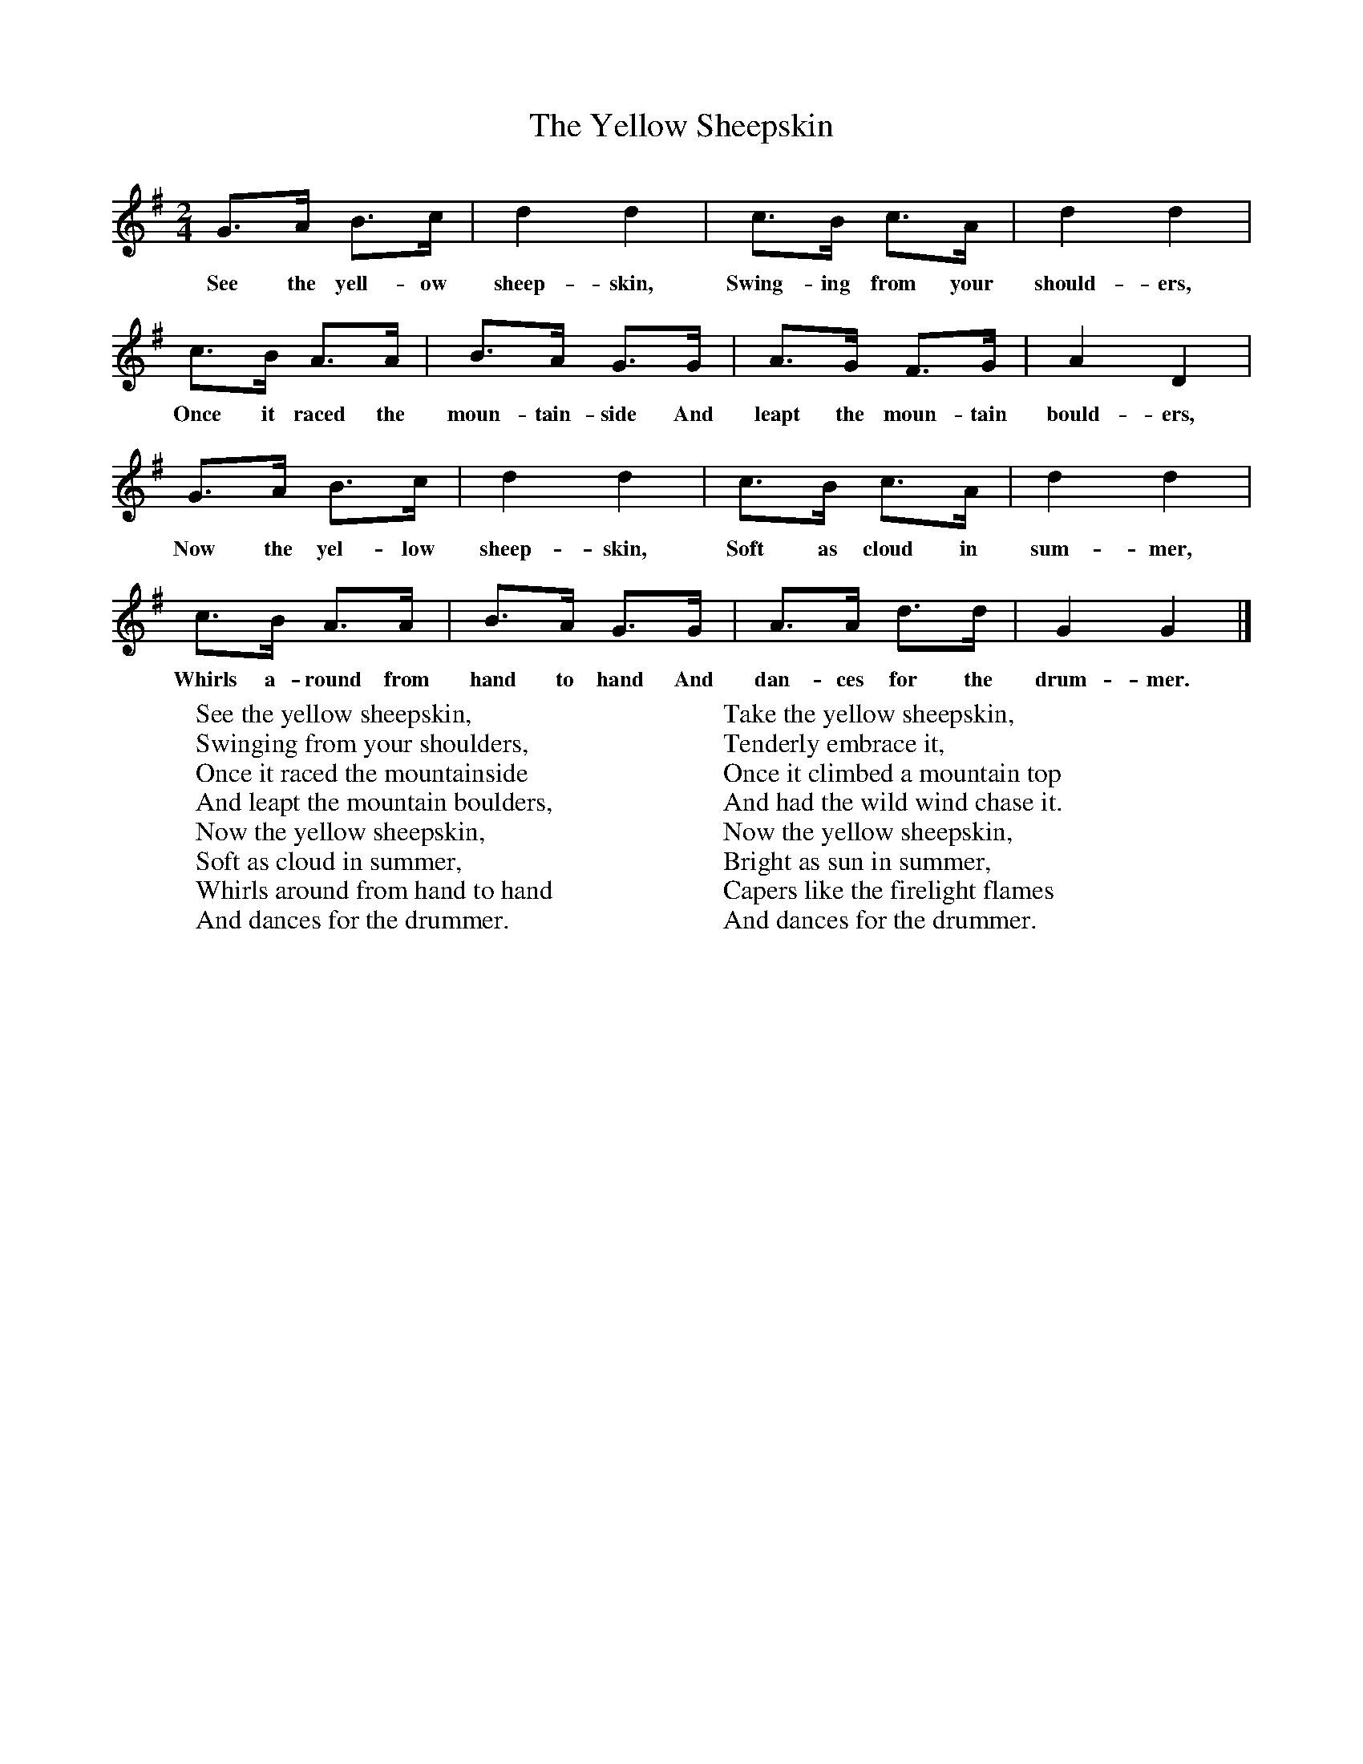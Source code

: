 X:1
T:The Yellow Sheepskin
B:Singing Together, Summer 1970, BBC Publications
F:http://www.folkinfo.org/songs
M:2/4     %Meter
L:1/16     %
K:G
G3A B3c |d4 d4 |c3B c3A |d4 d4 |
w:See the yell-ow sheep-skin, Swing-ing from your should-ers,
c3B A3A |B3A G3G |A3G F3G |A4 D4 |
w:Once it raced the moun-tain-side And leapt the moun-tain bould-ers,
G3A B3c |d4 d4 |c3B c3A |d4 d4 |
w:Now the yel-low sheep-skin, Soft as cloud in sum-mer,
c3B A3A |B3A G3G |A3A d3d |G4 G4 |]
w:Whirls a-round from hand to hand And dan-ces for the drum-mer.
W:See the yellow sheepskin,
W:Swinging from your shoulders,
W:Once it raced the mountainside
W:And leapt the mountain boulders,
W:Now the yellow sheepskin,
W:Soft as cloud in summer,
W:Whirls around from hand to hand
W:And dances for the drummer.
W:
W:Take the yellow sheepskin,
W:Tenderly embrace it,
W:Once it climbed a mountain top
W:And had the wild wind chase it.
W:Now the yellow sheepskin,
W:Bright as sun in summer,
W:Capers like the firelight flames
W:And dances for the drummer.
